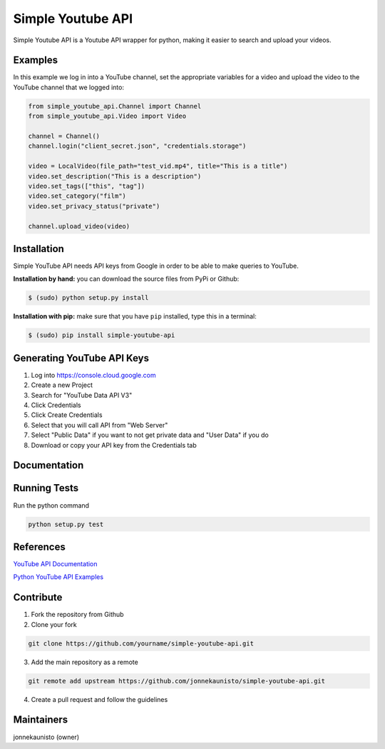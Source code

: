 Simple Youtube API
==================

.. image:: https://badge.fury.io/py/simple-youtube-api.svg
    :target: https://badge.fury.io/py/simple-youtube-api
    :alt: Simple YouTube API page on the Python Package Index
.. image:: https://travis-ci.org/jonnekaunisto/simple-youtube-api.svg?branch=master
    :target: https://travis-ci.org/jonnekaunisto/simple-youtube-api
    :alt: Build status on travis
.. image:: https://coveralls.io/repos/github/jonnekaunisto/simple-youtube-api/badge.svg?branch=master
    :target: https://coveralls.io/github/jonnekaunisto/simple-youtube-api?branch=master
    :alt: Coverage on coveralls



Simple Youtube API is a Youtube API wrapper for python, making it easier to search and upload your videos.


Examples
--------

In this example we log in into a YouTube channel, set the appropriate variables for a video and upload the video to the YouTube channel that we logged into:

.. code:: python

    from simple_youtube_api.Channel import Channel 
    from simple_youtube_api.Video import Video

    channel = Channel() 
    channel.login("client_secret.json", "credentials.storage")

    video = LocalVideo(file_path="test_vid.mp4", title="This is a title") 
    video.set_description("This is a description")
    video.set_tags(["this", "tag"]) 
    video.set_category("film") 
    video.set_privacy_status("private")

    channel.upload_video(video)


Installation
------------
Simple YouTube API needs API keys from Google in order to be able to make queries to YouTube.

**Installation by hand:** you can download the source files from PyPi or Github:

.. code:: bash

    $ (sudo) python setup.py install

**Installation with pip:** make sure that you have ``pip`` installed, type this in a terminal:

.. code:: bash

    $ (sudo) pip install simple-youtube-api
    
  
Generating YouTube API Keys
---------------------------
1. Log into https://console.cloud.google.com
2. Create a new Project
3. Search for "YouTube Data API V3"
4. Click Credentials
5. Click Create Credentials
6. Select that you will call API from "Web Server"
7. Select "Public Data" if you want to not get private data and "User Data" if you do
8. Download or copy your API key from the Credentials tab

Documentation
-------------
Running Tests
-------------
Run the python command

.. code:: bash 

   python setup.py test

References
----------
`YouTube API Documentation`_

`Python YouTube API Examples`_


Contribute
----------
1. Fork the repository from Github
2. Clone your fork 

.. code:: bash 

   git clone https://github.com/yourname/simple-youtube-api.git

3. Add the main repository as a remote

.. code:: bash

    git remote add upstream https://github.com/jonnekaunisto/simple-youtube-api.git

4. Create a pull request and follow the guidelines


Maintainers
-----------
jonnekaunisto (owner)


.. _`YouTube API Documentation`: https://developers.google.com/youtube/v3/docs/
.. _`Python YouTube API Examples`: https://github.com/youtube/api-samples/tree/master/python


